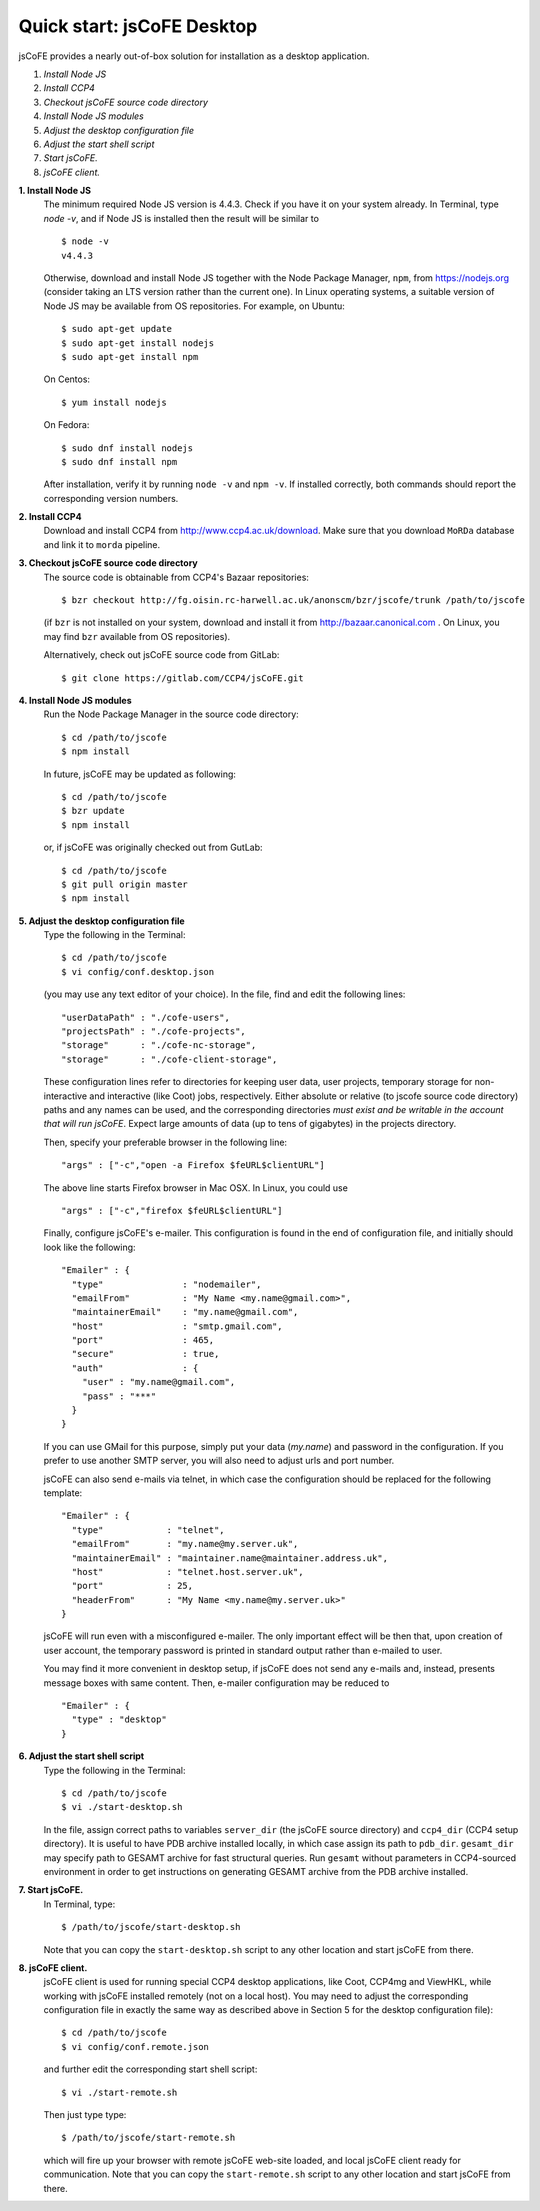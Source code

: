 
===========================
Quick start: jsCoFE Desktop
===========================

jsCoFE provides a nearly out-of-box solution for installation as a desktop
application.

#. *Install Node JS*
#. *Install CCP4*
#. *Checkout jsCoFE source code directory*
#. *Install Node JS modules*
#. *Adjust the desktop configuration file*
#. *Adjust the start shell script*
#. *Start jsCoFE.*
#. *jsCoFE client.*

**1. Install Node JS**
  The minimum required Node JS version is 4.4.3. Check if you have it on your
  system already. In Terminal, type `node -v`, and if Node JS is installed then
  the result will be similar to ::

    $ node -v
    v4.4.3

  Otherwise, download and install Node JS together with the Node Package Manager,
  ``npm``, from https://nodejs.org (consider taking an LTS version rather than
  the current one). In Linux operating systems, a suitable version of Node JS
  may be available from OS repositories. For example, on Ubuntu: ::

    $ sudo apt-get update
    $ sudo apt-get install nodejs
    $ sudo apt-get install npm

  On Centos: ::

    $ yum install nodejs

  On Fedora: ::

    $ sudo dnf install nodejs
    $ sudo dnf install npm

  After installation, verify it by running ``node -v`` and ``npm -v``. If installed
  correctly, both commands should report the corresponding version numbers.

**2. Install CCP4**
  Download and install CCP4 from http://www.ccp4.ac.uk/download. Make sure that
  you download ``MoRDa`` database and link it to ``morda`` pipeline.

**3. Checkout jsCoFE source code directory**
  The source code is obtainable from CCP4's Bazaar repositories: ::

    $ bzr checkout http://fg.oisin.rc-harwell.ac.uk/anonscm/bzr/jscofe/trunk /path/to/jscofe

  (if ``bzr`` is not installed on your system, download and install it from
  http://bazaar.canonical.com . On Linux, you may find ``bzr`` available from
  OS repositories).

  Alternatively, check out jsCoFE source code from GitLab: ::

    $ git clone https://gitlab.com/CCP4/jsCoFE.git


**4. Install Node JS modules**
  Run the Node Package Manager in the source code directory: ::

    $ cd /path/to/jscofe
    $ npm install

  In future, jsCoFE may be updated as following: ::

    $ cd /path/to/jscofe
    $ bzr update
    $ npm install

  or, if jsCoFE was originally checked out from GutLab: ::

      $ cd /path/to/jscofe
      $ git pull origin master
      $ npm install


**5. Adjust the desktop configuration file**
  Type the following in the Terminal: ::

    $ cd /path/to/jscofe
    $ vi config/conf.desktop.json

  (you may use any text editor of your choice). In the file, find and edit
  the following lines: ::

    "userDataPath" : "./cofe-users",
    "projectsPath" : "./cofe-projects",
    "storage"      : "./cofe-nc-storage",
    "storage"      : "./cofe-client-storage",

  These configuration lines refer to directories for keeping user data,
  user projects, temporary storage for non-interactive and interactive (like
  Coot) jobs, respectively. Either absolute or relative (to jscofe source code
  directory) paths and any names can be used, and the corresponding directories
  *must exist and be writable in the account that will run jsCoFE*. Expect large
  amounts of data (up to tens of gigabytes) in the projects directory.

  Then, specify your preferable browser in the following line: ::

    "args" : ["-c","open -a Firefox $feURL$clientURL"]

  The above line starts Firefox browser in Mac OSX. In Linux, you could use ::

    "args" : ["-c","firefox $feURL$clientURL"]

  Finally, configure jsCoFE's e-mailer. This configuration is found in the end
  of configuration file, and initially should look like the following: ::

    "Emailer" : {
      "type"               : "nodemailer",
      "emailFrom"          : "My Name <my.name@gmail.com>",
      "maintainerEmail"    : "my.name@gmail.com",
      "host"               : "smtp.gmail.com",
      "port"               : 465,
      "secure"             : true,
      "auth"               : {
        "user" : "my.name@gmail.com",
        "pass" : "***"
      }
    }

  If you can use GMail for this purpose, simply put your data (*my.name*) and
  password in the configuration. If you prefer to use another SMTP server,
  you will also need to adjust urls and port number.

  jsCoFE can also send e-mails via telnet, in which case the configuration
  should be replaced for the following template: ::

    "Emailer" : {
      "type"            : "telnet",
      "emailFrom"       : "my.name@my.server.uk",
      "maintainerEmail" : "maintainer.name@maintainer.address.uk",
      "host"            : "telnet.host.server.uk",
      "port"            : 25,
      "headerFrom"      : "My Name <my.name@my.server.uk>"
    }

  jsCoFE will run even with a misconfigured e-mailer. The only important effect
  will be then that, upon creation of user account, the temporary password is
  printed in standard output rather than e-mailed to user.

  You may find it more convenient in desktop setup, if jsCoFE does not send any
  e-mails and, instead, presents message boxes with same content. Then, e-mailer
  configuration may be reduced to ::

    "Emailer" : {
      "type" : "desktop"
    }

**6. Adjust the start shell script**
  Type the following in the Terminal: ::

    $ cd /path/to/jscofe
    $ vi ./start-desktop.sh

  In the file, assign correct paths to variables ``server_dir`` (the jsCoFE source
  directory) and ``ccp4_dir`` (CCP4 setup directory). It is useful to have PDB
  archive installed locally, in which case assign its path to ``pdb_dir``.
  ``gesamt_dir`` may specify path to GESAMT archive for fast structural queries.
  Run ``gesamt`` without parameters in CCP4-sourced environment in order to get
  instructions on generating GESAMT archive from the PDB archive installed.

**7. Start jsCoFE.**
  In Terminal, type::

    $ /path/to/jscofe/start-desktop.sh

  Note that you can copy the ``start-desktop.sh`` script to any other location
  and start jsCoFE from there.


**8. jsCoFE client.**
  jsCoFE client is used for running special CCP4 desktop applications, like Coot,
  CCP4mg and ViewHKL, while working with jsCoFE installed remotely (not on a
  local host). You may need to adjust the corresponding configuration file in
  exactly the same way as described above in Section 5 for the desktop
  configuration file): ::

      $ cd /path/to/jscofe
      $ vi config/conf.remote.json

  and further edit the corresponding start shell script: ::

      $ vi ./start-remote.sh

  Then just type type: ::

    $ /path/to/jscofe/start-remote.sh

  which will fire up your browser with remote jsCoFE web-site loaded, and local
  jsCoFE client ready for communication. Note that you can copy the
  ``start-remote.sh`` script to any other location and start jsCoFE from there.
